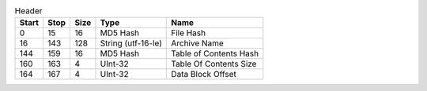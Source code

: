 .. list-table:: Header
   :header-rows: 1

   * - Start
     - Stop
     - Size
     - Type
     - Name

   * - 0
     - 15
     - 16
     - MD5 Hash
     - File Hash

   * - 16
     - 143
     - 128
     - String (utf-16-le)
     - Archive Name

   * - 144
     - 159
     - 16
     - MD5 Hash
     - Table of Contents Hash

   * - 160
     - 163
     - 4
     - UInt-32
     - Table Of Contents Size

   * - 164
     - 167
     - 4
     - UInt-32
     - Data Block Offset